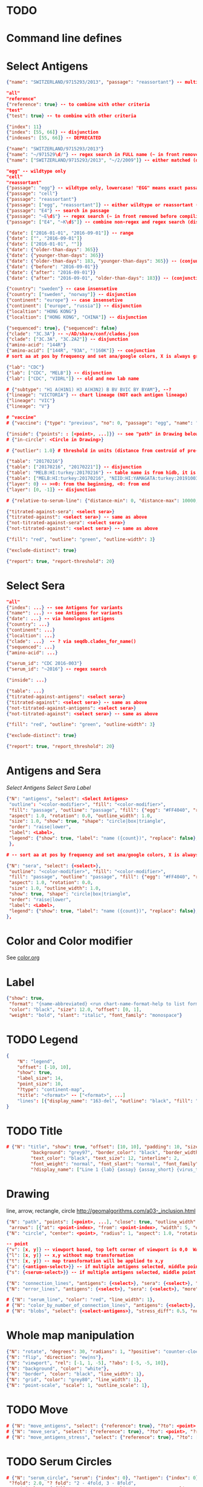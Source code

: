 # Time-stamp: <2020-05-25 11:06:48 eu>

* TODO

* Command line defines

# -D lab=
# -D subtype=H3
# -D "subtype=A(H3N2)"

* Select Antigens

#+BEGIN_SRC json
  {"name": "SWITZERLAND/9715293/2013", "passage": "reassortant"} -- multiple keys means all must match (conjunction)

  "all"
  "reference"
  {"reference": true} -- to combine with other criteria
  "test"
  {"test": true} -- to combine with other criteria

  {"index": 11}
  {"index": [55, 66]} -- disjunction
  {"indexes": [55, 66]} -- DEPRECATED

  {"name": "SWITZERLAND/9715293/2013"}
  {"name": "~/971529\d/"} -- regex search in FULL name (~ in front removed before compiling regex, use single \)
  {"name": ["SWITZERLAND/9715293/2013", "~/2/2009"]} -- either matched (disjunction)

  "egg" -- wildtype only
  "cell"
  "reassortant"
  {"passage": "egg"} -- wildtype only, lowercase! "EGG" means exact passage
  {"passage": "cell"}
  {"passage": "reassortant"}
  {"passage": ["egg", "reassortant"]} -- either wildtype or reassortant (disjunction)
  {"passage": "E4"} -- search in passage
  {"passage": "~E\d$"} -- regex search (~ in front removed before compiling regex, use single \)
  {"passage": ["E4", "~K\d$"]} -- combine non-regex and regex search (disjunction)

  {"date": ["2016-01-01", "2016-09-01"]} -- range
  {"date": ["", "2016-09-01"]}
  {"date": ["2016-01-01", ""]}
  {"date": {"older-than-days": 365}}
  {"date": {"younger-than-days": 365}}
  {"date": {"older-than-days": 183, "younger-than-days": 365}} -- (conjunction)
  {"date": {"before": "2016-09-01"}}
  {"date": {"after": "2016-09-01"}}
  {"date": {"after": "2016-09-01", "older-than-days": 183}} -- (conjunction)

  {"country": "sweden"} -- case insensetive
  {"country": ["sweden", "norway"]} -- disjunction
  {"continent": "europe"} -- case insensetive
  {"continent": ["europe", "russia"]} -- disjunction
  {"localtion": "HONG KONG"}
  {"localtion": ["HONG KONG", "CHINA"]} -- disjunction

  {"sequenced": true}, {"sequenced": false}
  {"clade": "3C.3A"} -- ~/AD/share/conf/clades.json
  {"clade": ["3C.3A", "3C.2A2"]} -- disjunction
  {"amino-acid": "144R"}
  {"amino-acid": ["144R", "93A", "!160K"]} -- conjunction
  # sort aa at pos by frequency and set ana/google colors, X is always grey

  {"lab": "CDC"}
  {"lab": ["CDC", "MELB"]} -- disjunction
  {"lab": ["CDC", "VIDRL"]} -- old and new lab name

  # {"subtype": "H1 A(H1N1) H3 A(H3N2) B BV BVIC BY BYAM"}, --?
  {"lineage": "VICTORIA"} -- chart lineage (NOT each antigen lineage)
  {"lineage": "VIC"}
  {"lineage": "V"}

  # "vaccine"
  # {"vaccine": {"type": "previous", "no": 0, "passage": "egg", "name": "SWITZERLAND"}}

  {"inside": {"points": : [<point>, ...]}} -- see "path" in Drawing below, path is closed
  # {"in-circle": <Circle in Drawing>}

  # {"outlier": 1.0} # threshold in units (distance from centroid of pre-selected points), must be after other select args, e.g. after "clade"

  {"table": "20170216"}
  {"table": ["20170216", "20170221"]} -- disjunction
  {"table": "MELB:HI:turkey:20170216"} -- table name is from hidb, it is not from chart layers
  {"table": ["MELB:HI:turkey:20170216", "NIID:HI:YAMAGATA:turkey:20191003.002"]} -- disjunction
  {"layer": 0} -- >=0: from the beginning, <0: from end
  {"layer": [0, -1]} -- disjunction

  # {"relative-to-serum-line": {"distance-min": 0, "distance-max": 10000, "direction": 1}, "?direction": [1, -1, 0]}

  {"titrated-against-sera": <select sera>}
  {"titrated-against": <select sera>} -- same as above
  {"not-titrated-against-sera": <select sera>}
  {"not-titrated-against": <select sera>} -- same as above

  {"fill": "red", "outline": "green", "outline-width": 3}

  {"exclude-distinct": true}

  {"report": true, "report-threshold": 20}
#+END_SRC


* Select Sera

#+BEGIN_SRC json
  "all"
  {"index": ...} -- see Antigens for variants
  {"name*": ...} -- see Antigens for variants
  {"date": ...} -- via homologous antigens
  {"country": ...}
  {"continent": ...}
  {"localtion": ...}
  {"clade": ...}  -- ? via seqdb.clades_for_name()
  {"sequenced": ...} 
  {"amino-acid": ...}

  {"serum_id": "CDC 2016-003"}
  {"serum_id": "~2016"} -- regex search

  {"inside": ...}

  {"table": ...}
  {"titrated-against-antigens": <select sera>}
  {"titrated-against": <select sera>} -- same as above
  {"not-titrated-against-antigens": <select sera>}
  {"not-titrated-against": <select sera>} -- same as above

  {"fill": "red", "outline": "green", "outline-width": 3}

  {"exclude-distinct": true}

  {"report": true, "report_threshold": 20}
#+END_SRC


* Antigens and Sera

[[Select Antigens][Select Antigens]]
[[Select Sera][Select Sera]]
[[Label][Label]]

#+BEGIN_SRC json
{"N": "antigens", "select": <Select Antigens>
 "outline": "<color-modifier>", "fill": "<color-modifier>",
 "fill": "passage", "outline": "passage", "fill": {"egg": "#FF4040", "reassortant": "#FF4040", "cell": "#4040FF"}, "outline": {"egg": "#FF4040", "reassortant": "#FF4040", "cell": "#4040FF"},
 "aspect": 1.0, "rotation": 0.0, "outline_width": 1.0,
 "size": 1.0, "show": true, "shape": "circle|box|triangle",
 "order": "raise|lower",
 "label": <Label>,
 "legend": {"show": true, "label": "name ({count})", "replace": false},
 },

# -- sort aa at pos by frequency and set ana/google colors, X is always grey

{"N": "sera", "select": {<select>},
 "outline": "<color-modifier>", "fill": "<color-modifier>",
 "fill": "passage", "outline": "passage", "fill": {"egg": "#FF4040", "reassortant": "#FF4040", "cell": "#4040FF"}, "outline": {"egg": "#FF4040", "reassortant": "#FF4040", "cell": "#4040FF"},
 "aspect": 1.0, "rotation": 0.0,
 "size": 1.0, "outline_width": 1.0,
 "show": true, "shape": "circle|box|triangle",
 "order": "raise|lower",
 "label": <Label>,
 "legend": {"show": true, "label": "name ({count})", "replace": false},
},

#+END_SRC


* Color and Color modifier

See [[file:~/AD/share/doc/color.org][color.org]]

* Label

#+BEGIN_SRC json
  {"show": true,
   "format": "{name-abbreviated} <run chart-name-format-help to list formats>",
   "color": "black", "size": 12.0, "offset": [0, 1],
   "weight": "bold", "slant": "italic", "font_family": "monospace"}
#+END_SRC

* TODO Legend

#+BEGIN_SRC json
  {
      "N": "legend",
      "offset": [-10, 10],
      "show": true,
      "label_size": 14,
      "point_size": 10,
      "?type": "continent-map",
      "title": "<format>" -- ["<format>", ...]
      "lines": [{"display_name": "163-del", "outline": "black", "fill": "red"}]
  }
#+END_SRC

* TODO Title

#+BEGIN_SRC json
# {"N": "title", "show": true, "offset": [10, 10], "padding": 10, "size": 1,
         "background": "grey97", "border_color": "black", "border_width": 0.1,
         "text_color": "black", "text_size": 12, "interline": 2,
         "font_weight": "normal", "font_slant": "normal", "font_family": "sans serif",
         "?display_name": ["Line 1 {lab} {assay} {assay_short} {virus_type} {lineage} {date} {name}", "Line 2", "Another line"]}
#+END_SRC


* Drawing

line, arrow, rectangle, circle
http://geomalgorithms.com/a03-_inclusion.html

#+BEGIN_SRC json
  {"N": "path", "points": [<point>, ...], "close": true, "outline_width": 1, "outline": "red", "fill": "transparent", 
   "arrows": [{"at": <point-index>, "from": <point-index>, "width": 5, "outline": "magenta", "outline_width": 1, "fill": "magenta"}]},
  {"N": "circle", "center": <point>, "radius": 1, "aspect": 1.0, "rotation": 0, "fill": "#80FFA500", "outline": "#80FF0000", "outline_width": 10}

  -- point
  {"v": [x, y]} -- viewport based, top left corner of viewport is 0,0  WARNING: works only after setting the viewport!
  {"l": [x, y]} -- x,y without map transformation
  {"t": [x, y]} -- map transformation will be applied to x,y
  {"a": {<antigen-select>}} -- if multiple antigens selected, middle point of them used
  {"s": {<serum-select>}} -- if multiple antigens selected, middle point of them used

  {"N": "connection_lines", "antigens": {<select>}, "sera": {<select>}, "color": "grey", "line_width": 0.5, "report": false},
  {"N": "error_lines", "antigens": {<select>}, "sera": {<select>}, "more": "red", "less": "blue", "line_width": 0.5, "report": false},

  # {"N": "serum_line", "color": "red", "line_width": 1},
  # {"N": "color_by_number_of_connection_lines", "antigens": {<select>}, "sera": {<select>}, "start": "", "end": ""},
  # {"N": "blobs", "select": {<select-antigens>}, "stress_diff": 0.5, "number_of_drections": 36, "stress_diff_precision": 1e-5, "fill": "transparent", "color": "pink", "line_width": 1, "report": false},
#+END_SRC


* Whole map manipulation

#+BEGIN_SRC json
{"N": "rotate", "degrees": 30, "radians": 1, "?positive": "counter-clockwise"},
{"N": "flip", "direction": "ew|ns"},
{"N": "viewport", "rel": [-1, 1, -5], "?abs": [-5, -5, 10]},
{"N": "background", "color": "white"},
{"N": "border", "color": "black", "line_width": 1},
{"N": "grid", "color": "grey80", "line_width": 1},
{"N": "point-scale", "scale": 1, "outline_scale": 1},
#+END_SRC


* TODO Move

#+BEGIN_SRC json
# {"N": "move_antigens", "select": {"reference": true}, "?to": <point>, "?relative": [1, 1], "flip_over_line": {"from": <point>, "to": <point>}, "?flip_over_serum_line": 1, "report": true, "?flip_over_serum_line": "scale (1 - mirror, 0.1 - close to serum line, 0 - move to serum line)"},
# {"N": "move_sera", "select": {"reference": true}, "?to": <point>, "?relative": [1, 1], "flip_over_line": {"from": <point>, "to": <point>}, "?flip_over_serum_line": 1, "report": true, "?flip_over_serum_line": "scale (1 - mirror, 0.1 - close to serum line, 0 - move to serum line)"},
# {"N": "move_antigens_stress", "select": {"reference": true}, "?to": [5, 5], "?relative": [1, 1], "?fill": "pink", "?outline": "grey", "?order": "raise", "?size": 1, "report": true},
#+END_SRC


* TODO Serum Circles

#+BEGIN_SRC json
# {"N": "serum_circle", "serum": {"index": 0}, "?antigen": {"index": 0}, "report": true,
 "?fold": 2.0, "? fold": "2 - 4fold, 3 - 8fold",
 "empirical":   {"fill": "#C08080FF", "outline": "#4040FF", "outline_width": 2, "?outline_dash": "dash2", "?angle_degrees": [0, 30], "?radius_line_dash": "dash2", "?radius_line_color": "red", "?radius_line_width": 1, "show": true},
 "theoretical": {"fill": "#C08080FF", "outline": "#0000C0", "outline_width": 2, "?outline_dash": "dash2", "?angle_degrees": [0, 30], "?radius_line_dash": "dash2", "?radius_line_color": "red", "?radius_line_width": 1, "show": true},
 "fallback":    {"fill": "#C08080FF", "outline": "#0000C0", "outline_width": 2, "outline_dash": "dash3",  "?angle_degrees": [0, 30], "?radius_line_dash": "dash2", "?radius_line_color": "red", "?radius_line_width": 1, "radius": 3, "show": true},
 "mark_serum":   {"fill": "lightblue", "outline": "black", "order": "raise", "label": {"name_type": "full", "offset": [0, 1.2], "color": "black", "size": 12}},
 "mark_antigen": {"fill": "lightblue", "outline": "black", "order": "raise", "label": {"name_type": "full", "offset": [0, 1.2], "color": "black", "size": 12}}},

# {"N": "serum_circles", "serum": {"name": "may select none or multiple sera"}, "?antigen": {"index": 0}, "report": true,
 "?fold": 2.0, "? fold": "2 - 4fold, 3 - 8fold",
 "empirical":   {"fill": "#C08080FF", "outline": "passage", "outline_width": 2, "?outline_dash": "dash2", "?angle_degrees": [0, 30], "?radius_line_dash": "dash2", "?radius_line_color": "red", "?radius_line_width": 1, "show": true},
 "theoretical": {"fill": "#C08080FF", "outline": "passage", "outline_width": 2, "?outline_dash": "dash2", "?angle_degrees": [0, 30], "?radius_line_dash": "dash2", "?radius_line_color": "red", "?radius_line_width": 1, "show": true},
 "fallback":    {"fill": "#C08080FF", "outline": "passage", "outline_width": 2, "outline_dash": "dash3",  "?angle_degrees": [0, 30], "?radius_line_dash": "dash2", "?radius_line_color": "red", "?radius_line_width": 1, "radius": 3, "show": true},
 "mark_serum":   {"fill": "passage", "outline": "black", "order": "raise", "label": {"name_type": "full", "offset": [0, 1.2], "color": "black", "size": 12}},
 "mark_antigen": {"fill": "passage", "outline": "black", "order": "raise", "label": {"name_type": "full", "offset": [0, 1.2], "color": "black", "size": 12}}},

# {"N": "serum_coverage", "serum": {<select>}, "?antigen": {<select>}, "?homologous_titer": "1280", "report": true,
 "mark_serum": {"fill": "red", "outline": "black", "order": "raise", "label": {"name_type": "full", "offset": [0, 1.2], "color": "black", "size": 12, "weight": "bold"}},
 "?fold": 2.0, "? fold": "2 - 4fold, 3 - 8fold",
 "within_4fold": {"outline": "pink", "outline_width": 3, "order": "raise"},
 "outside_4fold": {"fill": "grey50", "outline": "black", "order": "raise"}},

# {"N": "serum_coverage_circle", "serum": {<select>}, "?antigen": {<select>}, "?homologous_titer": "1280", "report": true,
 "mark_serum": {"fill": "red", "outline": "black", "order": "raise", "label": {"name_type": "full", "offset": [0, 1.2], "color": "black", "size": 12, "weight": "bold"}},
 "empirical": {"show": true, "fill": "#C0FF8080", "outline": "red", "outline_width": 2, "?outline_dash": "dash2", "angle_degrees": [0, 30], "radius_line_dash": "dash2", "?radius_line_color": "red", "?radius_line_width": 1},
 "theoretical": {"show": true, "fill": "#C08080FF", "outline": "blue", "outline_width": 2, "?outline_dash": "dash2", "angle_degrees": [0, 30], "radius_line_dash": "dash2", "?radius_line_color": "red", "?radius_line_width": 1},
 "?fold": 2.0, "? fold": "2 - 4fold, 3 - 8fold",
 "within_4fold": {"outline": "pink", "outline_width": 3, "order": "raise"},
 "outside_4fold": {"fill": "grey50", "outline": "black", "order": "raise"}},
#+END_SRC


* TODO Procrustes

#+BEGIN_SRC json
        {"N": "procrustes_arrows", "chart": "secondary.ace", "projection": 0, "match": "auto", "?match": "auto, strict, relaxed, ignored", "scaling": false, "report": false,
         "?subset": "all, sera, antigens, reference, test", "?subset_antigens": {"clade": "2a1"}, "?subset_sera": {"clade": "2a1"},
         "threshold": 0.005, "?threshold": "do not show arrows shorter than this value in units",
         "arrow": {"color": "black", "head_color": "black", "head_filled": true, "line_width": 1, "arrow_width": 5}},
#+END_SRC


* TODO Time series

#+BEGIN_SRC json

#+END_SRC


* TODO VCM SSM
:PROPERTIES:
:VISIBILITY: folded
:END:

#+BEGIN_SRC json
# {"N": "title", "background": "transparent", "border_width": 0, "text_size": 24, "font_weight": "bold", "display_name": ["CDC H3 HI March 2017"]},
# "continents",
# {"N": "antigens", "select": "reference", "outline": "grey80", "fill": "transparent"},
# {"N": "antigens", "select": "test", "show": false},
# {"N": "antigens", "select": {"test": true, "date_range": ["2017-03-01", "2017-04-01"]}, "size": 8, "order": "raise", "show": true},
# {"N": "vaccines", "size": 25, "report": false},
# {"N": "point_scale", "scale": 2.5, "outline_scale": 1},
# {"N": "viewport", "rel": [6.5, 7.5, -11]},
#+END_SRC


* Built-in ~/AD/share/conf/mapi.json

#+BEGIN_SRC json
# "/all-grey"
# "/size-reset"
# "/egg"
# "/clades"
# "/clades-light"
# "/clades-6m"
# "/clades-12m"
# "/continents"
# ?? {"N": "continents", "legend": {"type": "continent_map", "offset": [-1, -1], "show": true, "size": 100}, "outline": "black"},
#+END_SRC


* Rest
:PROPERTIES:
:VISIBILITY: folded
:END:

"==================== sequences ====================",

{"N": "amino-acids", "pos": [159], "?colors": {"K": "#FF0000", "R": "#0000FF", "X": "grey25"},
 "color_set": "ana|google", "outline": "black", "outline_width": 1.0,
 "aspect": 1.0, "rotation": 0.0, "size": 8.0, "order": "raise|lower",
 "legend": {"count": true},
 "centroid": false,
 "report": false},

{"N": "compare-sequences",
 "select1": {"?": "master group select"}, "select2": {"?": "to compare group select"},
 "format": "text|html", "output": "filename.html - if has no /, generated in the same dir as output pdf", "open": true
},

"==================== ====================",

{obsolete! "N": "serum_circle", "serum": {"index": 0}, "?antigen": {"index": 0}, "?homologous_titer": "1280", "report": true,
 "type": "empirical (default) | theoretical",
 "circle": {"fill": "#C08080FF", "outline": "blue", "outline_width": 2, "angle_degrees": [0, 30], "radius_line_dash": "dash2", "?radius_line_color": "red", "?radius_line_width": 1},
 "mark_serum": {"fill": "lightblue", "outline": "black", "order": "raise", "label": {"name_type": "full", "offset": [0, 1.2], "color": "black", "size": 12}},
 "mark_antigen": {"fill": "lightblue", "outline": "black", "order": "raise", "label": {"name_type": "full", "offset": [0, 1.2], "color": "black", "size": 12}}},


* COMMENT ====== local vars
:PROPERTIES:
:VISIBILITY: folded
:END:
#+STARTUP: showall indent
Local Variables:
eval: (auto-fill-mode 0)
eval: (add-hook 'before-save-hook 'time-stamp)
eval: (set (make-local-variable org-confirm-elisp-link-function) nil)
End:
